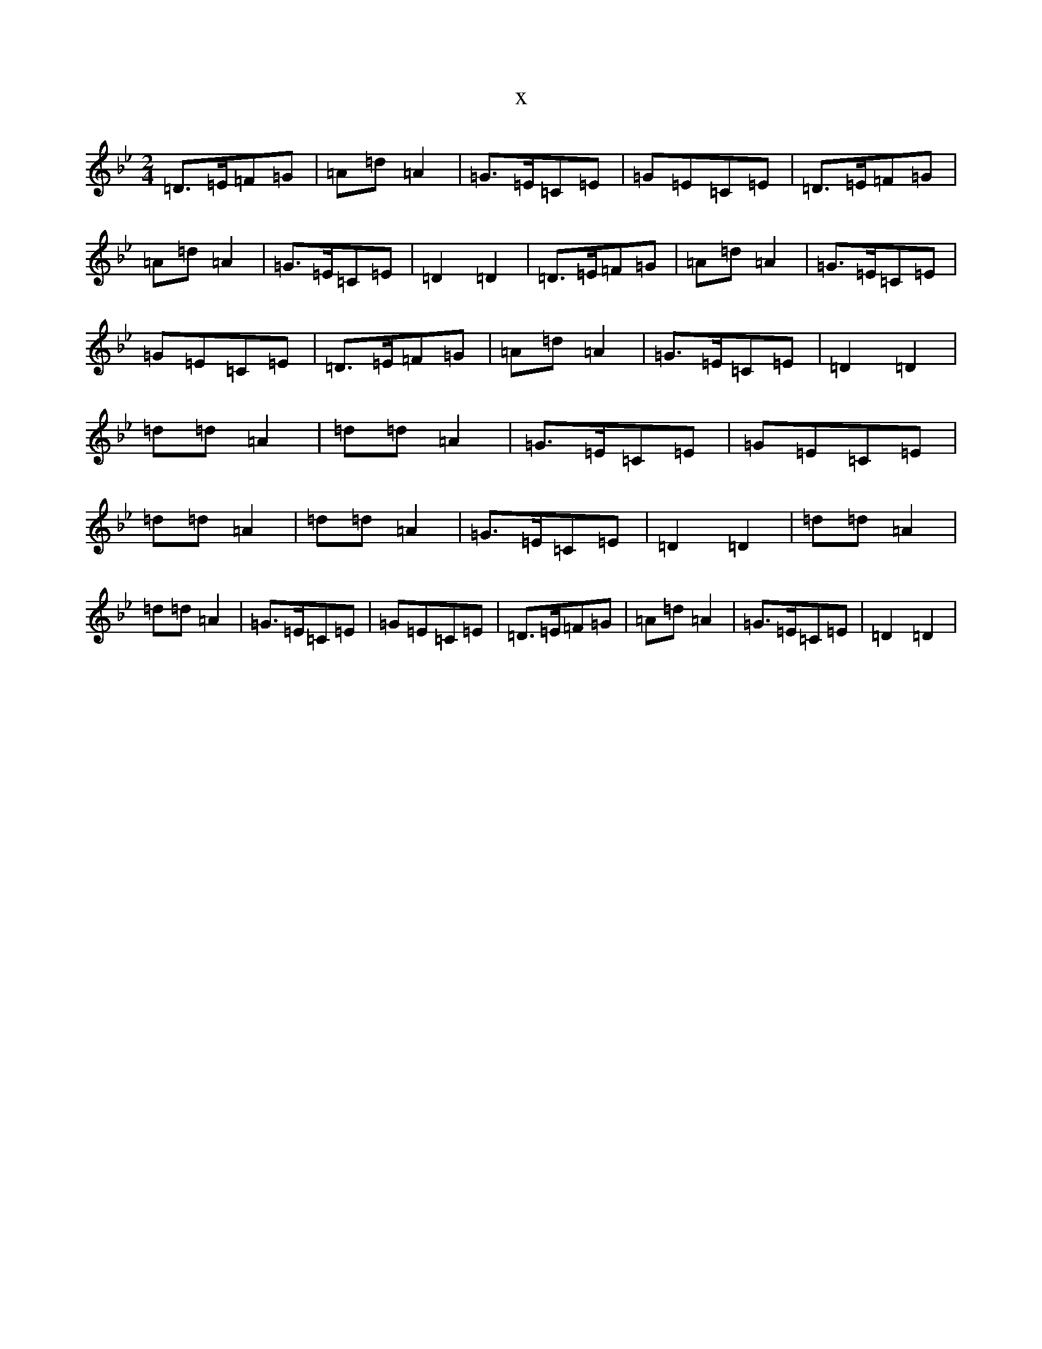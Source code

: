 X:19551
T:x
L:1/8
M:2/4
K: C Dorian
=D>=E=F=G|=A=d=A2|=G>=E=C=E|=G=E=C=E|=D>=E=F=G|=A=d=A2|=G>=E=C=E|=D2=D2|=D>=E=F=G|=A=d=A2|=G>=E=C=E|=G=E=C=E|=D>=E=F=G|=A=d=A2|=G>=E=C=E|=D2=D2|=d=d=A2|=d=d=A2|=G>=E=C=E|=G=E=C=E|=d=d=A2|=d=d=A2|=G>=E=C=E|=D2=D2|=d=d=A2|=d=d=A2|=G>=E=C=E|=G=E=C=E|=D>=E=F=G|=A=d=A2|=G>=E=C=E|=D2=D2|